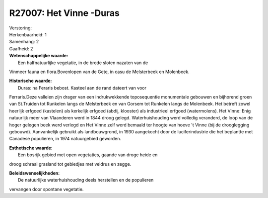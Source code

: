 R27007: Het Vinne -Duras
========================

| Verstoring:

| Herkenbaarheid: 1

| Samenhang: 2

| Gaafheid: 2

| **Wetenschappelijke waarde:**
|  Een halfnatuurlijke vegetatie, in de brede sloten nazaten van de
Vinmeer fauna en flora.Bovenlopen van de Gete, in casu de Melsterbeek en
Molenbeek.

| **Historische waarde:**
|  Duras: na Feraris bebost. Kasteel aan de rand dateert van voor
Ferraris.Deze valleien zijn drager van een indrukwekkende toposequentie
monumentale gebouwen en bijhorend groen van St.Truiden tot Runkelen
langs de Melsterbeek en van Gorsem tot Runkelen langs de Molenbeek. Het
betreft zowel heerlijk erfgoed (kastelen) als kerkelijk erfgoed (abdij,
klooster) als industrieel erfgoed (watermolens). Het Vinne: Enig
natuurlijk meer van Vlaanderen werd in 1844 droog gelegd.
Waterhuishouding werd volledig veranderd, de loop van de hoger gelegen
beek werd verlegd en Het Vinne zelf werd bemaald ter hoogte van hoeve 't
Vinne (bij de drooglegging gebouwd). Aanvankelijk gebruikt als
landbouwgrond, in 1930 aangekocht door de luciferindustrie die het
beplantte met Canadese populieren, in 1974 natuurgebied geworden.

| **Esthetische waarde:**
|  Een bosrijk gebied met open vegetaties, gaande van droge heide en
droog schraal grasland tot gebiedjes met veldrus en zegge.



| **Beleidswenselijkheden:**
|  De natuurlijke waterhuishouding deels herstellen en de populieren
vervangen door spontane vegetatie.
